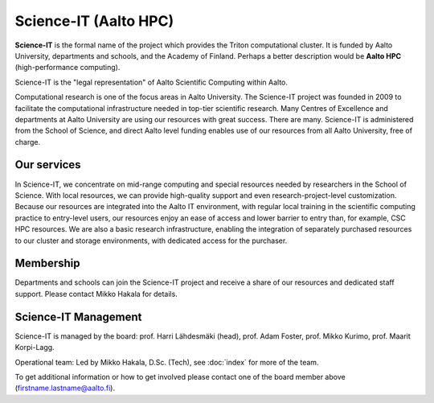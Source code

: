 Science-IT (Aalto HPC)
======================

**Science-IT** is the formal name of the project which provides the
Triton computational cluster.  It is funded by Aalto University,
departments and schools, and the Academy of Finland.  Perhaps a better
description would be **Aalto HPC** (high-performance computing).

Science-IT is the "legal representation" of Aalto Scientific Computing
within Aalto.

Computational research is one of the focus areas in Aalto
University. The Science-IT project was founded in 2009 to facilitate
the computational infrastructure needed in top-tier scientific
research. Many Centres of Excellence and departments at Aalto
University are using our resources with great success. There are
many.  Science-IT is administered
from the School of Science, and direct Aalto level funding enables use
of our resources from all Aalto University, free of charge.


Our services
------------

In Science-IT, we concentrate on mid-range computing and special
resources needed by researchers in the School of Science. With local
resources, we can provide high-quality support and even
research-project-level customization.  Because our resources are
integrated into the Aalto IT environment, with regular local training
in the scientific computing practice to entry-level users, our
resources enjoy an ease of access and lower barrier to entry than, for
example, CSC HPC resources. We are also a basic research
infrastructure, enabling the integration of separately purchased
resources to our cluster and storage environments, with dedicated
access for the purchaser.


Membership
----------

Departments and schools can join the Science-IT project and receive a
share of our resources and dedicated staff support.  Please contact
Mikko Hakala for details.


Science-IT Management
---------------------

Science-IT is managed by the board: prof. Harri Lähdesmäki (head),
prof. Adam Foster, prof. Mikko Kurimo, prof. Maarit Korpi-Lagg.

Operational team: Led by Mikko Hakala, D.Sc. (Tech), see :doc:`index` for
more of the team.

To get additional information or how to get involved please contact
one of the board member above (firstname.lastname@aalto.fi).

